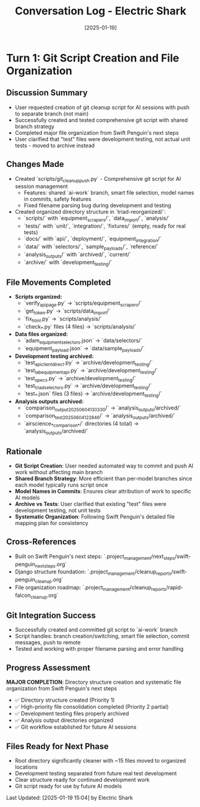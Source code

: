#+TITLE: Conversation Log - Electric Shark
#+DATE: [2025-01-19]
#+MODEL: Electric Shark
#+SESSION_START: [15:10:00]
#+FILETAGS: :conversation:log:electric-shark:

* Turn 1: Git Script Creation and File Organization
  :PROPERTIES:
  :TIMESTAMP: [15:10:00]
  :END:

** Discussion Summary
   - User requested creation of git cleanup script for AI sessions with push to separate branch (not main)
   - Successfully created and tested comprehensive git script with shared branch strategy
   - Completed major file organization from Swift Penguin's next steps 
   - User clarified that "test" files were development testing, not actual unit tests - moved to archive instead

** Changes Made
   - Created `scripts/git_cleanup_push.py` - Comprehensive git script for AI session management
     * Features: shared `ai-work` branch, smart file selection, model names in commits, safety features
     * Fixed filename parsing bug during development and testing
   - Created organized directory structure in `triad-reorganized/`:
     * `scripts/` with `equipment_scrapers/`, `data_import/`, `analysis/`
     * `tests/` with `unit/`, `integration/`, `fixtures/` (empty, ready for real tests)
     * `docs/` with `api/`, `deployment/`, `equipment_integration/`
     * `data/` with `selectors/`, `sample_payloads/`, `reference/`
     * `analysis_outputs/` with `archived/`, `current/`
     * `archive/` with `development_testing/`

** File Movements Completed
   - **Scripts organized:**
     * `verify_api_page.py` → `scripts/equipment_scrapers/`
     * `get_token.py` → `scripts/data_import/`
     * `fix_html.py` → `scripts/analysis/`
     * `check_*.py` files (4 files) → `scripts/analysis/`
   - **Data files organized:**
     * `adam_equipment_selectors.json` → `data/selectors/`
     * `equipment_payload.json` → `data/sample_payloads/`
   - **Development testing archived:**
     * `test_api_client_direct.py` → `archive/development_testing/`
     * `test_lab_equipment_api.py` → `archive/development_testing/`
     * `test_specs.py` → `archive/development_testing/`
     * `test_triad_selectors.py` → `archive/development_testing/`
     * `test_*.json` files (3 files) → `archive/development_testing/`
   - **Analysis outputs archived:**
     * `comparison_output_20250604_130330/` → `analysis_outputs/archived/`
     * `comparison_test_20250604_122846/` → `analysis_outputs/archived/`
     * `airscience_*_comparison_*/` directories (4 total) → `analysis_outputs/archived/`

** Rationale
   - **Git Script Creation**: User needed automated way to commit and push AI work without affecting main branch
   - **Shared Branch Strategy**: More efficient than per-model branches since each model typically runs script once
   - **Model Names in Commits**: Ensures clear attribution of work to specific AI models
   - **Archive vs Tests**: User clarified that existing "test" files were development testing, not unit tests
   - **Systematic Organization**: Following Swift Penguin's detailed file mapping plan for consistency

** Cross-References
   - Built on Swift Penguin's next steps: `.project_management/next_steps/swift-penguin_next_steps.org`
   - Django structure foundation: `.project_management/cleanup_reports/swift-penguin_cleanup.org`
   - File organization roadmap: `.project_management/cleanup_reports/rapid-falcon_cleanup.org`

** Git Integration Success
   - Successfully created and committed git script to `ai-work` branch
   - Script handles: branch creation/switching, smart file selection, commit messages, push to remote
   - Tested and working with proper filename parsing and error handling

** Progress Assessment
   **MAJOR COMPLETION**: Directory structure creation and systematic file organization from Swift Penguin's next steps
   - ✅ Directory structure created (Priority 1)
   - ✅ High-priority file consolidation completed (Priority 2 partial)
   - ✅ Development testing files properly archived
   - ✅ Analysis output directories organized
   - ✅ Git workflow established for future AI sessions

** Files Ready for Next Phase
   - Root directory significantly cleaner with ~15 files moved to organized locations
   - Development testing separated from future real test development
   - Clear structure ready for continued development work
   - Git script ready for use by future AI models

Last Updated: [2025-01-19 15:04] by Electric Shark 